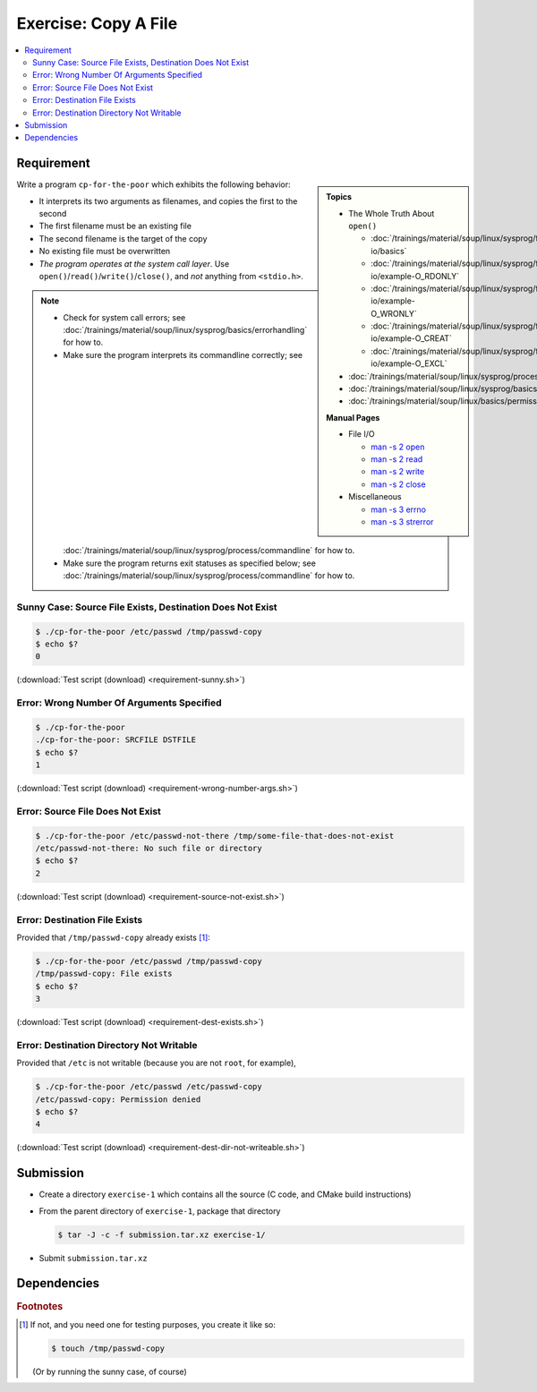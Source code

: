 .. ot-exercise:: linux.sysprog.fileio.basics_exercise_copy
   :dependencies: linux.sysprog.fileio.basics,
		  linux.sysprog.basics.errorhandling,
		  linux.basics.permissions.basics


Exercise: Copy A File
=====================

.. contents:: 
   :local:

Requirement
-----------

.. sidebar::

   **Topics**

   * The Whole Truth About ``open()``

     * :doc:`/trainings/material/soup/linux/sysprog/file-io/basics`
     * :doc:`/trainings/material/soup/linux/sysprog/file-io/example-O_RDONLY`
     * :doc:`/trainings/material/soup/linux/sysprog/file-io/example-O_WRONLY`
     * :doc:`/trainings/material/soup/linux/sysprog/file-io/example-O_CREAT`
     * :doc:`/trainings/material/soup/linux/sysprog/file-io/example-O_EXCL`

   * :doc:`/trainings/material/soup/linux/sysprog/process/commandline`
   * :doc:`/trainings/material/soup/linux/sysprog/basics/errorhandling`
   * :doc:`/trainings/material/soup/linux/basics/permissions/basics`

   **Manual Pages**

   * File I/O

     * `man -s 2 open
       <https://man7.org/linux/man-pages/man2/open.2.html>`__
     * `man -s 2 read
       <https://man7.org/linux/man-pages/man2/read.2.html>`__
     * `man -s 2 write
       <https://man7.org/linux/man-pages/man2/write.2.html>`__
     * `man -s 2 close
       <https://man7.org/linux/man-pages/man2/close.2.html>`__

   * Miscellaneous

     * `man -s 3 errno
       <https://man7.org/linux/man-pages/man3/errno.3.html>`__
     * `man -s 3 strerror
       <https://man7.org/linux/man-pages/man3/strerror.3.html>`__

Write a program ``cp-for-the-poor`` which exhibits the following
behavior:

* It interprets its two arguments as filenames, and copies the first
  to the second
* The first filename must be an existing file
* The second filename is the target of the copy
* No existing file must be overwritten
* *The program operates at the system call layer*. Use
  ``open()``/``read()``/``write()``/``close()``, and *not* anything
  from ``<stdio.h>``.

.. note::

   * Check for system call errors; see
     :doc:`/trainings/material/soup/linux/sysprog/basics/errorhandling`
     for how to.
   * Make sure the program interprets its commandline correctly; see
     :doc:`/trainings/material/soup/linux/sysprog/process/commandline`
     for how to.
   * Make sure the program returns exit statuses as specified below;
     see
     :doc:`/trainings/material/soup/linux/sysprog/process/commandline`
     for how to.

Sunny Case: Source File Exists, Destination Does Not Exist
..........................................................

.. code-block:: console

   $ ./cp-for-the-poor /etc/passwd /tmp/passwd-copy
   $ echo $?
   0

(:download:`Test script (download) <requirement-sunny.sh>`)

Error: Wrong Number Of Arguments Specified
..........................................

.. code-block:: console

   $ ./cp-for-the-poor
   ./cp-for-the-poor: SRCFILE DSTFILE
   $ echo $?
   1

(:download:`Test script (download) <requirement-wrong-number-args.sh>`)

Error: Source File Does Not Exist
.................................

.. code-block:: console

   $ ./cp-for-the-poor /etc/passwd-not-there /tmp/some-file-that-does-not-exist
   /etc/passwd-not-there: No such file or directory
   $ echo $?
   2

(:download:`Test script (download) <requirement-source-not-exist.sh>`)

Error: Destination File Exists
..............................

Provided that ``/tmp/passwd-copy`` already exists [#create-file]_:

.. code-block:: console

   $ ./cp-for-the-poor /etc/passwd /tmp/passwd-copy
   /tmp/passwd-copy: File exists
   $ echo $?
   3

(:download:`Test script (download) <requirement-dest-exists.sh>`)

Error: Destination Directory Not Writable
.........................................

Provided that ``/etc`` is not writable (because you are not ``root``,
for example),

.. code-block:: console

   $ ./cp-for-the-poor /etc/passwd /etc/passwd-copy
   /etc/passwd-copy: Permission denied
   $ echo $?
   4

(:download:`Test script (download) <requirement-dest-dir-not-writeable.sh>`)

Submission
----------

* Create a directory ``exercise-1`` which contains all the source (C
  code, and CMake build instructions)
* From the parent directory of ``exercise-1``, package that directory

  .. code-block:: 

     $ tar -J -c -f submission.tar.xz exercise-1/

* Submit ``submission.tar.xz``

Dependencies
------------

.. ot-graph::
   :entries: linux.sysprog.fileio.basics_exercise_copy


.. rubric:: Footnotes
.. [#create-file] If not, and you need one for testing purposes, you
                  create it like so:

		  .. code-block:: console

		     $ touch /tmp/passwd-copy

		  (Or by running the sunny case, of course)
